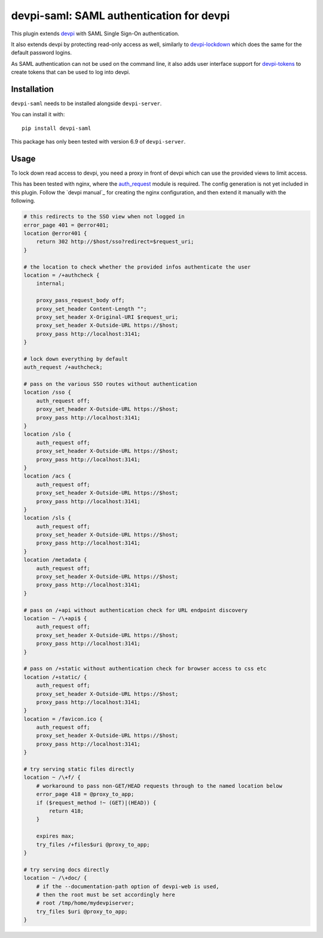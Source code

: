 devpi-saml: SAML authentication for devpi
=========================================

This plugin extends `devpi`_ with SAML Single Sign-On authentication.

It also extends devpi by protecting read-only access as well, similarly to
`devpi-lockdown`_ which does the same for the default password logins.

As SAML authentication can not be used on the command line, it also adds user
interface support for `devpi-tokens`_ to create tokens that can be used to log
into devpi.


Installation
------------

``devpi-saml`` needs to be installed alongside ``devpi-server``.

You can install it with::

    pip install devpi-saml

This package has only been tested with version 6.9 of ``devpi-server``.


Usage
-----

To lock down read access to devpi, you need a proxy in front of devpi which
can use the provided views to limit access.

This has been tested with nginx, where the `auth_request`_ module is required.
The config generation is not yet included in this plugin. Follow the
`devpi manual`_ for creating the nginx configuration, and then extend it
manually with the following.

.. code-block:: nginx

    # this redirects to the SSO view when not logged in
    error_page 401 = @error401;
    location @error401 {
        return 302 http://$host/sso?redirect=$request_uri;
    }

    # the location to check whether the provided infos authenticate the user
    location = /+authcheck {
        internal;

        proxy_pass_request_body off;
        proxy_set_header Content-Length "";
        proxy_set_header X-Original-URI $request_uri;
        proxy_set_header X-Outside-URL https://$host;
        proxy_pass http://localhost:3141;
    }

    # lock down everything by default
    auth_request /+authcheck;

    # pass on the various SSO routes without authentication
    location /sso {
        auth_request off;
        proxy_set_header X-Outside-URL https://$host;
        proxy_pass http://localhost:3141;
    }
    location /slo {
        auth_request off;
        proxy_set_header X-Outside-URL https://$host;
        proxy_pass http://localhost:3141;
    }
    location /acs {
        auth_request off;
        proxy_set_header X-Outside-URL https://$host;
        proxy_pass http://localhost:3141;
    }
    location /sls {
        auth_request off;
        proxy_set_header X-Outside-URL https://$host;
        proxy_pass http://localhost:3141;
    }
    location /metadata {
        auth_request off;
        proxy_set_header X-Outside-URL https://$host;
        proxy_pass http://localhost:3141;
    }

    # pass on /+api without authentication check for URL endpoint discovery
    location ~ /\+api$ {
        auth_request off;
        proxy_set_header X-Outside-URL https://$host;
        proxy_pass http://localhost:3141;
    }

    # pass on /+static without authentication check for browser access to css etc
    location /+static/ {
        auth_request off;
        proxy_set_header X-Outside-URL https://$host;
        proxy_pass http://localhost:3141;
    }
    location = /favicon.ico {
        auth_request off;
        proxy_set_header X-Outside-URL https://$host;
        proxy_pass http://localhost:3141;
    }

    # try serving static files directly
    location ~ /\+f/ {
        # workaround to pass non-GET/HEAD requests through to the named location below
        error_page 418 = @proxy_to_app;
        if ($request_method !~ (GET)|(HEAD)) {
            return 418;
        }

        expires max;
        try_files /+files$uri @proxy_to_app;
    }

    # try serving docs directly
    location ~ /\+doc/ {
        # if the --documentation-path option of devpi-web is used,
        # then the root must be set accordingly here
        # root /tmp/home/mydevpiserver;
        try_files $uri @proxy_to_app;
    }


.. _devpi: https://github.com/devpi/devpi
.. _devpi-lockdown: https://github.com/devpi/devpi-lockdown
.. _devpi-tokens: https://github.com/devpi/devpi-tokens
.. _auth_request: http://nginx.org/en/docs/http/ngx_http_auth_request_module.html
